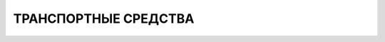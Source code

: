ТРАНСПОРТНЫЕ СРЕДСТВА
========================================================================================================================


.. toctre::
    :glob:

    vehicles_categories/*